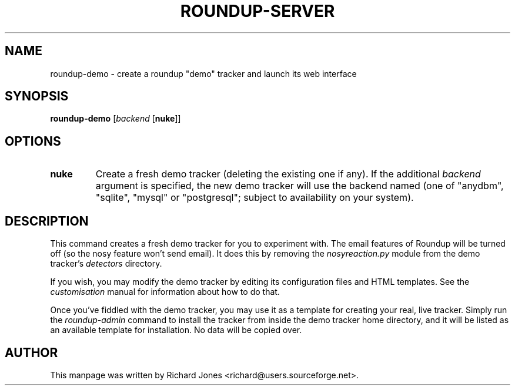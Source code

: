 .TH ROUNDUP-SERVER 1 "27 July 2004"
.SH NAME
roundup-demo \- create a roundup "demo" tracker and launch its web interface
.SH SYNOPSIS
\fBroundup-demo\fP [\fIbackend\fP [\fBnuke\fP]]
.SH OPTIONS
.TP
\fBnuke\fP
Create a fresh demo tracker (deleting the existing one if any). If the
additional \fIbackend\fP argument is specified, the new demo tracker will
use the backend named (one of "anydbm", "sqlite", "mysql" or
"postgresql"; subject to availability on your system).
.SH DESCRIPTION
This command creates a fresh demo tracker for you to experiment with. The
email features of Roundup will be turned off (so the nosy feature won't
send email). It does this by removing the \fInosyreaction.py\fP module
from the demo tracker's \fIdetectors\fP directory.

If you wish, you may modify the demo tracker by editing its configuration
files and HTML templates. See the \fIcustomisation\fP manual for
information about how to do that.

Once you've fiddled with the demo tracker, you may use it as a template for
creating your real, live tracker. Simply run the \fIroundup-admin\fP
command to install the tracker from inside the demo tracker home directory,
and it will be listed as an available template for installation. No data
will be copied over.
.SH AUTHOR
This manpage was written by Richard Jones
<richard@users.sourceforge.net>.
